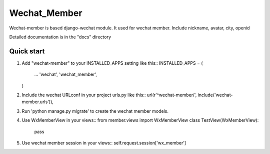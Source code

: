 =============
Wechat_Member
=============

Wechat-member is based django-wechat module.
It used for wechat member.
Include nickname, avatar, city, openid

Detailed documentation is in the "docs" directory

Quick start
-----------

1. Add "wechat-member" to your INSTALLED_APPS setting like this::
   INSTALLED_APPS = (
       ...
       'wechat',
       'wechat_member',
   )

2. Include the wechat URLconf in your project urls.py like this::
   url(r'^wechat-member/', include('wechat-member.urls')),

3. Run 'python manage.py migrate' to create the wechat member models.
4. Use WxMemberView in your views::
   from member.views import WxMemberView
   class TestView(WxMemberView):
       pass
5. Use wechat member session in your views::
   self.request.session['wx_member']
